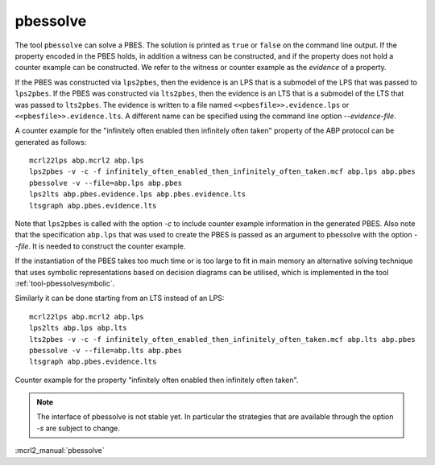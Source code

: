 .. index:: pbessolve

.. _tool-pbessolve:

pbessolve
=========

The tool ``pbessolve`` can solve a PBES. The solution is printed as ``true`` or ``false`` on
the command line output. If the property encoded in the PBES holds, in addition a witness can be constructed,
and if the property does not hold a counter example can be constructed. We refer to the witness or counter
example as the *evidence* of a property.

If the PBES was constructed via ``lps2pbes``, then the evidence is an LPS that is a submodel of the
LPS that was passed to ``lps2pbes``. If the PBES was constructed via ``lts2pbes``, then the evidence
is an LTS that is a submodel of the LTS that was passed to ``lts2pbes``. The evidence is written to a
file named ``<<pbesfile>>.evidence.lps`` or ``<<pbesfile>>.evidence.lts``. A different name can be
specified using the command line option `--evidence-file`.

A counter example for the "infinitely often enabled then infinitely often taken" property of the ABP protocol
can be generated as follows::

   mcrl22lps abp.mcrl2 abp.lps
   lps2pbes -v -c -f infinitely_often_enabled_then_infinitely_often_taken.mcf abp.lps abp.pbes
   pbessolve -v --file=abp.lps abp.pbes
   lps2lts abp.pbes.evidence.lps abp.pbes.evidence.lts
   ltsgraph abp.pbes.evidence.lts

Note that ``lps2pbes`` is called with the option `-c` to include counter example
information in the generated PBES. Also note that the specification ``abp.lps`` that was used
to create the PBES is passed as an argument to pbessolve with the option `--file`. It
is needed to construct the counter example.

If the instantiation of the PBES takes too much time or is too large to fit in
main memory an alternative solving technique that uses symbolic
representations based on decision diagrams can be utilised, which is implemented
in the tool :ref:`tool-pbessolvesymbolic`.

Similarly it can be done starting from an LTS instead of an LPS::

   mcrl22lps abp.mcrl2 abp.lps
   lps2lts abp.lps abp.lts
   lts2pbes -v -c -f infinitely_often_enabled_then_infinitely_often_taken.mcf abp.lts abp.pbes
   pbessolve -v --file=abp.lts abp.pbes
   ltsgraph abp.pbes.evidence.lts

.. figure:: /_static/tools/infinitely_often_enabled_then_infinitely_often_taken.png
   :align: center
   :width: 50%

   Counter example for the property "infinitely often enabled then infinitely often taken".

.. note::

   The interface of pbessolve is not stable yet. In particular the strategies that
   are available through the option `-s` are subject to change.

:mcrl2_manual:`pbessolve`
